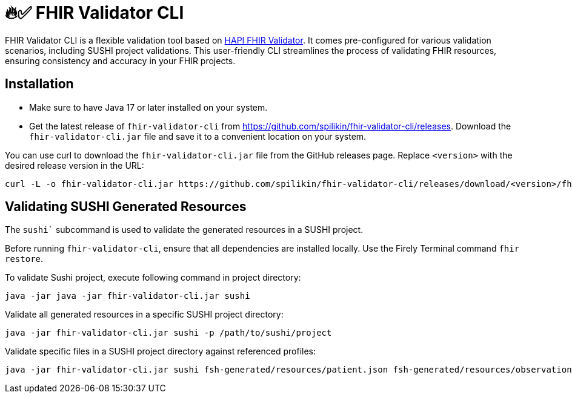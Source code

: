 = 🔥✅ FHIR Validator CLI

FHIR Validator CLI is a flexible validation tool based on link:https://hapifhir.io/hapi-fhir/docs/validation/instance_validator.html[HAPI FHIR Validator]. It comes pre-configured for various validation scenarios, including SUSHI project validations. This user-friendly CLI streamlines the process of validating FHIR resources, ensuring consistency and accuracy in your FHIR projects.

== Installation

* Make sure to have Java 17 or later installed on your system.
* Get the latest release of `fhir-validator-cli` from https://github.com/spilikin/fhir-validator-cli/releases. Download the `fhir-validator-cli.jar` file and save it to a convenient location on your system.

You can use curl to download the `fhir-validator-cli.jar` file from the GitHub releases page. Replace `<version>` with the desired release version in the URL:

[source,bash]
----
curl -L -o fhir-validator-cli.jar https://github.com/spilikin/fhir-validator-cli/releases/download/<version>/fhir-validator-cli.jar
----

== Validating SUSHI Generated Resources

The `sushi`` subcommand is used to validate the generated resources in a SUSHI project. 

Before running `fhir-validator-cli`, ensure that all dependencies are installed locally. Use the Firely Terminal command `fhir restore`.

.To validate Sushi project, execute following command in project directory:
[source,bash]
----
java -jar java -jar fhir-validator-cli.jar sushi
----

.Validate all generated resources in a specific SUSHI project directory:
[source,bash]
----
java -jar fhir-validator-cli.jar sushi -p /path/to/sushi/project
----

.Validate specific files in a SUSHI project directory against referenced profiles:
[source,bash]
----
java -jar fhir-validator-cli.jar sushi fsh-generated/resources/patient.json fsh-generated/resources/observation.json
----
